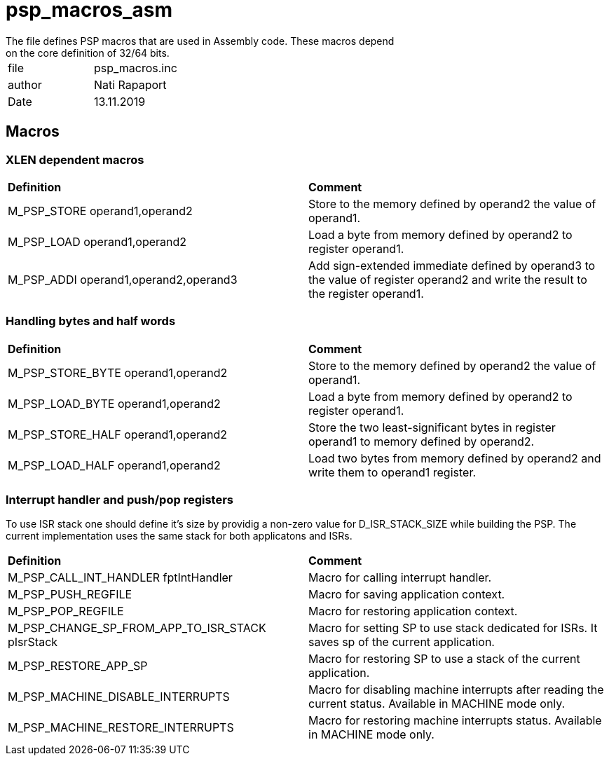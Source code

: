 [[psp_macros_asm_ref]]
= psp_macros_asm
The file defines PSP macros that are used in Assembly code. These macros depend
on the core definition of 32/64 bits.

|=======================
| file | psp_macros.inc
| author |  Nati Rapaport
| Date  |  13.11.2019
|=======================

== Macros
===  XLEN dependent macros
|==================================================
| *Definition* | *Comment* 
| M_PSP_STORE operand1,operand2 | Store to the memory defined by operand2
the value of operand1.
| M_PSP_LOAD operand1,operand2 | Load a byte from memory defined by
operand2 to register operand1.
| M_PSP_ADDI operand1,operand2,operand3 | Add sign-extended immediate defined by
operand3 to the value of register operand2 and write the result to the register
operand1.
|==================================================

=== Handling bytes and half words
|==================================================
| *Definition* | *Comment* 
| M_PSP_STORE_BYTE operand1,operand2 | Store to the memory defined by operand2
the value of operand1.
| M_PSP_LOAD_BYTE operand1,operand2 | Load a byte from memory defined by
operand2 to register operand1.
| M_PSP_STORE_HALF operand1,operand2 | Store the two least-significant bytes in
register operand1 to memory defined by operand2.
| M_PSP_LOAD_HALF operand1,operand2 | Load two bytes from memory defined by
operand2 and write them to operand1 register.
|==================================================

=== Interrupt handler and push/pop registers
To use ISR stack one should define it's size by providig a non-zero value for
D_ISR_STACK_SIZE while building the PSP. The current implementation uses the
same stack for both applicatons and ISRs. 
|==================================================
| *Definition* | *Comment* 
| M_PSP_CALL_INT_HANDLER fptIntHandler | Macro for calling interrupt handler.
| M_PSP_PUSH_REGFILE | Macro for saving application context.
| M_PSP_POP_REGFILE | Macro for restoring application context.
| M_PSP_CHANGE_SP_FROM_APP_TO_ISR_STACK pIsrStack | Macro for setting SP to use
stack dedicated for ISRs. It saves sp of the current application.
| M_PSP_RESTORE_APP_SP | Macro for restoring SP to use a stack of
the current application.
| M_PSP_MACHINE_DISABLE_INTERRUPTS | Macro for disabling machine interrupts
after reading the current status. Available in MACHINE mode only.
| M_PSP_MACHINE_RESTORE_INTERRUPTS | Macro for restoring machine interrupts
status. Available in MACHINE mode only.
|==================================================
